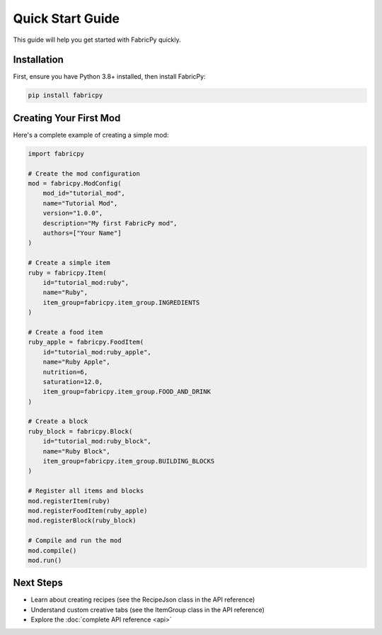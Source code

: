 Quick Start Guide
=================

This guide will help you get started with FabricPy quickly.

Installation
------------

First, ensure you have Python 3.8+ installed, then install FabricPy:

.. code-block:: bash

   pip install fabricpy

Creating Your First Mod
------------------------

Here's a complete example of creating a simple mod:

.. code-block:: python

   import fabricpy

   # Create the mod configuration
   mod = fabricpy.ModConfig(
       mod_id="tutorial_mod",
       name="Tutorial Mod",
       version="1.0.0", 
       description="My first FabricPy mod",
       authors=["Your Name"]
   )

   # Create a simple item
   ruby = fabricpy.Item(
       id="tutorial_mod:ruby",
       name="Ruby",
       item_group=fabricpy.item_group.INGREDIENTS
   )

   # Create a food item
   ruby_apple = fabricpy.FoodItem(
       id="tutorial_mod:ruby_apple",
       name="Ruby Apple",
       nutrition=6,
       saturation=12.0,
       item_group=fabricpy.item_group.FOOD_AND_DRINK
   )

   # Create a block
   ruby_block = fabricpy.Block(
       id="tutorial_mod:ruby_block", 
       name="Ruby Block",
       item_group=fabricpy.item_group.BUILDING_BLOCKS
   )

   # Register all items and blocks
   mod.registerItem(ruby)
   mod.registerFoodItem(ruby_apple)
   mod.registerBlock(ruby_block)

   # Compile and run the mod
   mod.compile()
   mod.run()

Next Steps
----------

- Learn about creating recipes (see the RecipeJson class in the API reference)
- Understand custom creative tabs (see the ItemGroup class in the API reference)
- Explore the :doc:`complete API reference <api>`
